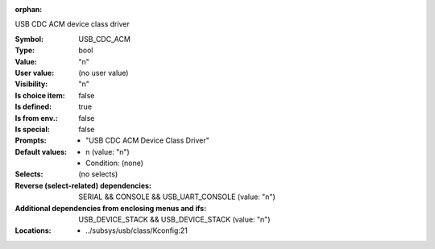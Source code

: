 :orphan:

.. title:: USB_CDC_ACM

.. option:: CONFIG_USB_CDC_ACM:
.. _CONFIG_USB_CDC_ACM:

USB CDC ACM device class driver



:Symbol:           USB_CDC_ACM
:Type:             bool
:Value:            "n"
:User value:       (no user value)
:Visibility:       "n"
:Is choice item:   false
:Is defined:       true
:Is from env.:     false
:Is special:       false
:Prompts:

 *  "USB CDC ACM Device Class Driver"
:Default values:

 *  n (value: "n")
 *   Condition: (none)
:Selects:
 (no selects)
:Reverse (select-related) dependencies:
 SERIAL && CONSOLE && USB_UART_CONSOLE (value: "n")
:Additional dependencies from enclosing menus and ifs:
 USB_DEVICE_STACK && USB_DEVICE_STACK (value: "n")
:Locations:
 * ../subsys/usb/class/Kconfig:21